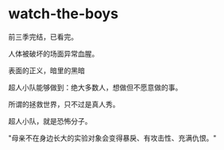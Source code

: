* watch-the-boys
:PROPERTIES:
:CUSTOM_ID: watch-the-boys
:END:
前三季完结，已看完。

人体被破坏的场面异常血腥。

表面的正义，暗里的黑暗

超人小队能够做到：绝大多数人，想做但不愿意做的事。

所谓的拯救世界，只不过是真人秀。

超人小队，就是恐怖分子。

"母亲不在身边长大的实验对象会变得暴戾、有攻击性、充满仇恨。"
